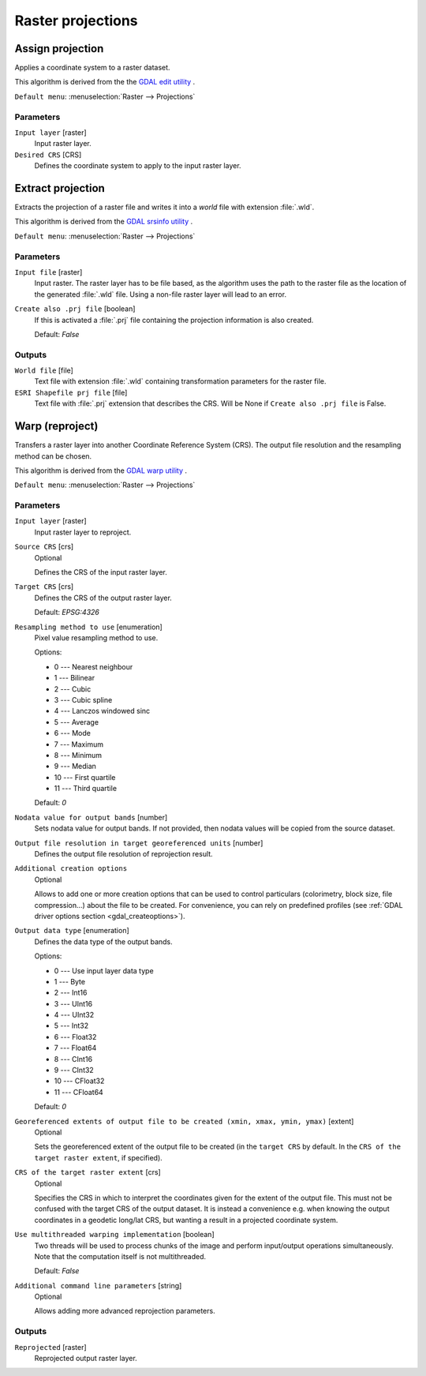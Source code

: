 
Raster projections
==================

.. only:: html

   .. contents::
      :local:
      :depth: 1


.. _gdalassignprojection:

Assign projection
-----------------
Applies a coordinate system to a raster dataset.

This algorithm is derived from the the `GDAL edit utility <https://www.gdal.org/gdal_edit.html>`_ .

``Default menu``: :menuselection:`Raster --> Projections`

Parameters
..........

``Input layer`` [raster]
  Input raster layer.

``Desired CRS`` [CRS]
  Defines the coordinate system to apply to the input raster layer.


.. _gdalextractprojection:

Extract projection
------------------
Extracts the projection of a raster file and writes it into a *world*
file with extension :file:`.wld`.

This algorithm is derived from the `GDAL srsinfo utility <https://www.gdal.org/gdalsrsinfo.html>`_ .

``Default menu``: :menuselection:`Raster --> Projections`

Parameters
..........

``Input file`` [raster]
  Input raster.
  The raster layer has to be file based, as the algorithm uses the path
  to the raster file as the location of the generated :file:`.wld` file.
  Using a non-file raster layer will lead to an error.

``Create also .prj file`` [boolean]
  If this is activated a :file:`.prj` file containing the projection
  information is also created.

  Default: *False*

Outputs
.......

``World file`` [file]
  Text file with extension :file:`.wld` containing transformation parameters
  for  the raster file.

``ESRI Shapefile prj file`` [file]
  Text file with :file:`.prj` extension that describes the CRS.
  Will be None if ``Create also .prj file`` is False.

.. _gdalwarpreproject:

Warp (reproject)
----------------
Transfers a raster layer into another Coordinate Reference System (CRS).
The output file resolution and the resampling method can be chosen.

This algorithm is derived from the `GDAL warp utility <https://www.gdal.org/gdalwarp.html>`_ .

``Default menu``: :menuselection:`Raster --> Projections`

Parameters
..........

``Input layer`` [raster]
  Input raster layer to reproject.

``Source CRS`` [crs]
  Optional

  Defines the CRS of the input raster layer.

``Target CRS`` [crs]
  Defines the CRS of the output raster layer.

  Default: *EPSG:4326*

``Resampling method to use`` [enumeration]
  Pixel value resampling method to use.

  Options:

  * 0 --- Nearest neighbour
  * 1 --- Bilinear
  * 2 --- Cubic
  * 3 --- Cubic spline
  * 4 --- Lanczos windowed sinc
  * 5 --- Average
  * 6 --- Mode
  * 7 --- Maximum
  * 8 --- Minimum
  * 9 --- Median
  * 10 --- First quartile
  * 11 --- Third quartile

  Default: *0*

``Nodata value for output bands`` [number]
  Sets nodata value for output bands. If not provided, then nodata values will
  be copied from the source dataset.

``Output file resolution in target georeferenced units`` [number]
  Defines the output file resolution of reprojection result.

``Additional creation options``
  Optional

  Allows to add one or more creation options that can be used to control
  particulars (colorimetry, block size, file compression...) about the file to be
  created. For convenience, you can rely on predefined profiles (see
  :ref:`GDAL driver options section <gdal_createoptions>`).

``Output data type`` [enumeration]
  Defines the data type of the output bands.

  Options:

  * 0 --- Use input layer data type
  * 1 --- Byte
  * 2 --- Int16
  * 3 --- UInt16
  * 4 --- UInt32
  * 5 --- Int32
  * 6 --- Float32
  * 7 --- Float64
  * 8 --- CInt16
  * 9 --- CInt32
  * 10 --- CFloat32
  * 11 --- CFloat64

  Default: *0*

``Georeferenced extents of output file to be created (xmin, xmax, ymin, ymax)`` [extent]
  Optional

  Sets the georeferenced extent of the output file to be created (in the ``target CRS``
  by default. In the ``CRS of the target raster extent``, if specified).

``CRS of the target raster extent`` [crs]
  Optional

  Specifies the CRS in which to interpret the coordinates given for the extent
  of the output file. This must not be confused with the target CRS of the output
  dataset. It is instead a convenience e.g. when knowing the output coordinates
  in a geodetic long/lat CRS, but wanting a result in a projected coordinate system.

``Use multithreaded warping implementation`` [boolean]
  Two threads will be used to process chunks of the image and perform input/output
  operations simultaneously. Note that the computation itself is not multithreaded.

  Default: *False*

``Additional command line parameters`` [string]
  Optional

  Allows adding more advanced reprojection parameters.


Outputs
.......

``Reprojected`` [raster]
  Reprojected output raster layer.
